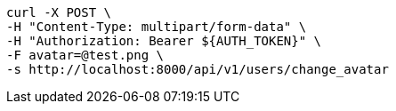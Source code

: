 [source,bash]
----
curl -X POST \
-H "Content-Type: multipart/form-data" \
-H "Authorization: Bearer ${AUTH_TOKEN}" \
-F avatar=@test.png \
-s http://localhost:8000/api/v1/users/change_avatar
----
